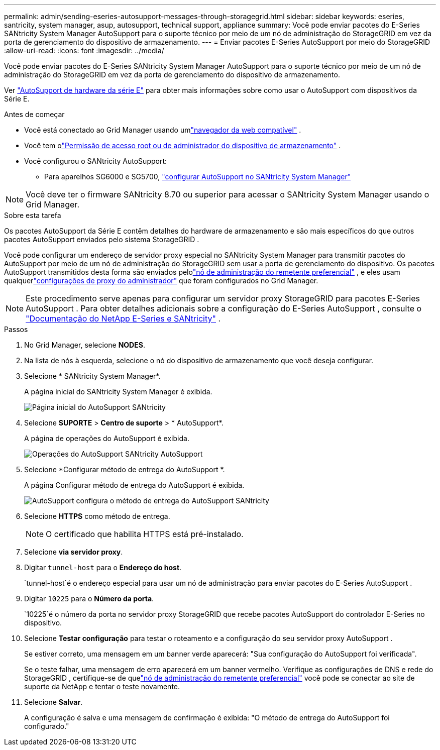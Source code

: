 ---
permalink: admin/sending-eseries-autosupport-messages-through-storagegrid.html 
sidebar: sidebar 
keywords: eseries, santricity, system manager, asup, autosupport, technical support, appliance 
summary: Você pode enviar pacotes do E-Series SANtricity System Manager AutoSupport para o suporte técnico por meio de um nó de administração do StorageGRID em vez da porta de gerenciamento do dispositivo de armazenamento. 
---
= Enviar pacotes E-Series AutoSupport por meio do StorageGRID
:allow-uri-read: 
:icons: font
:imagesdir: ../media/


[role="lead"]
Você pode enviar pacotes do E-Series SANtricity System Manager AutoSupport para o suporte técnico por meio de um nó de administração do StorageGRID em vez da porta de gerenciamento do dispositivo de armazenamento.

Ver https://docs.netapp.com/us-en/e-series-santricity/sm-support/autosupport-feature-overview.html["AutoSupport de hardware da série E"^] para obter mais informações sobre como usar o AutoSupport com dispositivos da Série E.

.Antes de começar
* Você está conectado ao Grid Manager usando umlink:../admin/web-browser-requirements.html["navegador da web compatível"] .
* Você tem olink:admin-group-permissions.html["Permissão de acesso root ou de administrador do dispositivo de armazenamento"] .
* Você configurou o SANtricity AutoSupport:
+
** Para aparelhos SG6000 e SG5700, https://docs.netapp.com/us-en/storagegrid-appliances/installconfig/accessing-and-configuring-santricity-system-manager.html["configurar AutoSupport no SANtricity System Manager"^]





NOTE: Você deve ter o firmware SANtricity 8.70 ou superior para acessar o SANtricity System Manager usando o Grid Manager.

.Sobre esta tarefa
Os pacotes AutoSupport da Série E contêm detalhes do hardware de armazenamento e são mais específicos do que outros pacotes AutoSupport enviados pelo sistema StorageGRID .

Você pode configurar um endereço de servidor proxy especial no SANtricity System Manager para transmitir pacotes do AutoSupport por meio de um nó de administração do StorageGRID sem usar a porta de gerenciamento do dispositivo.  Os pacotes AutoSupport transmitidos desta forma são enviados pelolink:../primer/what-admin-node-is.html["nó de administração do remetente preferencial"] , e eles usam qualquerlink:../admin/configuring-admin-proxy-settings.html["configurações de proxy do administrador"] que foram configurados no Grid Manager.


NOTE: Este procedimento serve apenas para configurar um servidor proxy StorageGRID para pacotes E-Series AutoSupport .  Para obter detalhes adicionais sobre a configuração do E-Series AutoSupport , consulte o https://docs.netapp.com/us-en/e-series-family/index.html["Documentação do NetApp E-Series e SANtricity"^] .

.Passos
. No Grid Manager, selecione *NODES*.
. Na lista de nós à esquerda, selecione o nó do dispositivo de armazenamento que você deseja configurar.
. Selecione * SANtricity System Manager*.
+
A página inicial do SANtricity System Manager é exibida.

+
image::../media/autosupport_santricity_home_page.png[Página inicial do AutoSupport SANtricity]

. Selecione *SUPORTE* > *Centro de suporte* > * AutoSupport*.
+
A página de operações do AutoSupport é exibida.

+
image::../media/autosupport_santricity_operations.png[Operações do AutoSupport SANtricity AutoSupport]

. Selecione *Configurar método de entrega do AutoSupport *.
+
A página Configurar método de entrega do AutoSupport é exibida.

+
image::../media/autosupport_configure_delivery_santricity.png[AutoSupport configura o método de entrega do AutoSupport SANtricity]

. Selecione *HTTPS* como método de entrega.
+

NOTE: O certificado que habilita HTTPS está pré-instalado.

. Selecione *via servidor proxy*.
. Digitar `tunnel-host` para o *Endereço do host*.
+
`tunnel-host`é o endereço especial para usar um nó de administração para enviar pacotes do E-Series AutoSupport .

. Digitar `10225` para o *Número da porta*.
+
`10225`é o número da porta no servidor proxy StorageGRID que recebe pacotes AutoSupport do controlador E-Series no dispositivo.

. Selecione *Testar configuração* para testar o roteamento e a configuração do seu servidor proxy AutoSupport .
+
Se estiver correto, uma mensagem em um banner verde aparecerá: "Sua configuração do AutoSupport foi verificada".

+
Se o teste falhar, uma mensagem de erro aparecerá em um banner vermelho.  Verifique as configurações de DNS e rede do StorageGRID , certifique-se de quelink:../primer/what-admin-node-is.html["nó de administração do remetente preferencial"] você pode se conectar ao site de suporte da NetApp e tentar o teste novamente.

. Selecione *Salvar*.
+
A configuração é salva e uma mensagem de confirmação é exibida: "O método de entrega do AutoSupport foi configurado."



